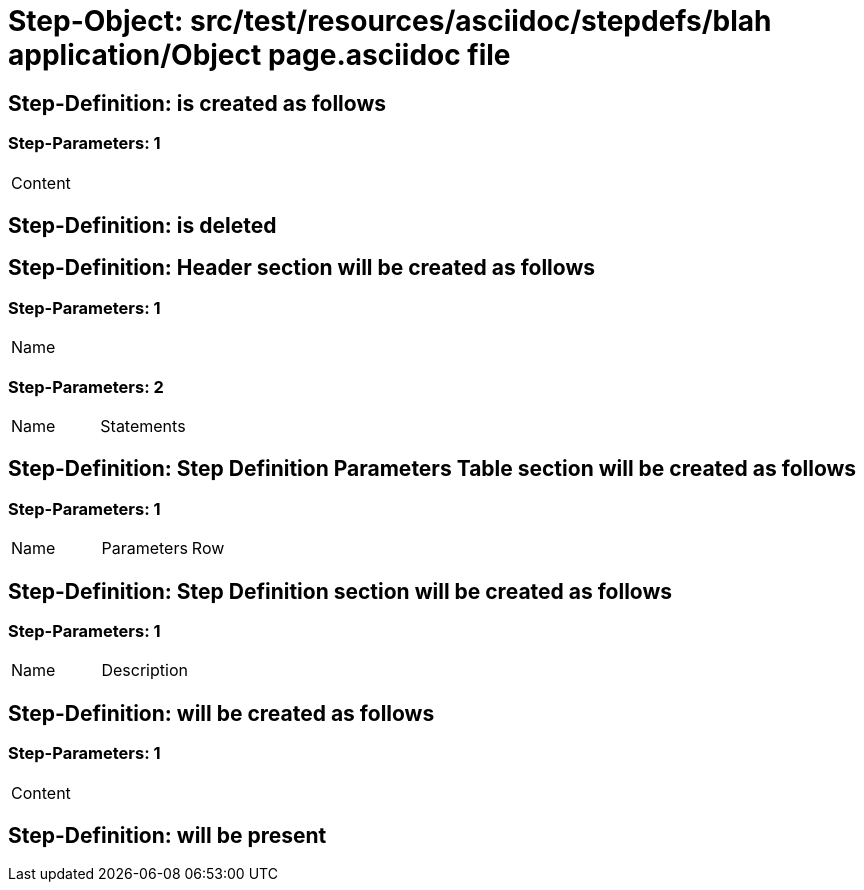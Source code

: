 = Step-Object: src/test/resources/asciidoc/stepdefs/blah application/Object page.asciidoc file

== Step-Definition: is created as follows

=== Step-Parameters: 1

|===
| Content
|===

== Step-Definition: is deleted

== Step-Definition: Header section will be created as follows

=== Step-Parameters: 1

|===
| Name
|===

=== Step-Parameters: 2

|===
| Name | Statements
|===

== Step-Definition: Step Definition Parameters Table section will be created as follows

=== Step-Parameters: 1

|===
| Name | Parameters | Row
|===

== Step-Definition: Step Definition section will be created as follows

=== Step-Parameters: 1

|===
| Name | Description
|===

== Step-Definition: will be created as follows

=== Step-Parameters: 1

|===
| Content
|===

== Step-Definition: will be present

